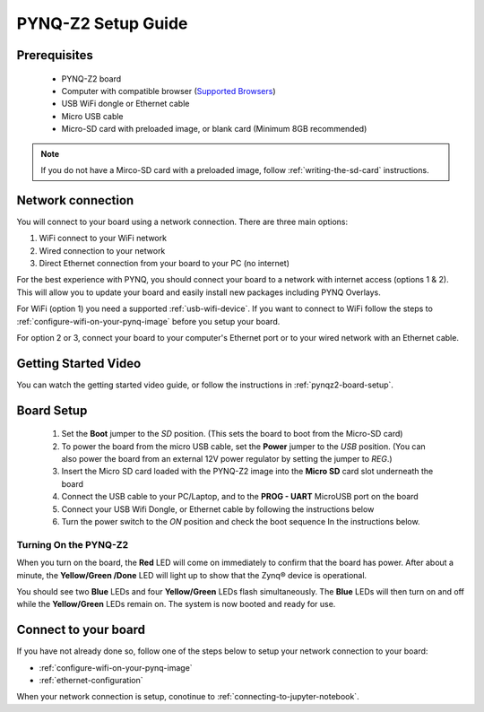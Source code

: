 .. _pynq-z2-setup:

*******************
PYNQ-Z2 Setup Guide
*******************
     
Prerequisites
=============

  * PYNQ-Z2 board
  * Computer with compatible browser (`Supported Browsers
    <http://jupyter-notebook.readthedocs.org/en/latest/notebook.html#browser-compatibility>`_)
  * USB WiFi dongle or Ethernet cable 
  * Micro USB cable 
  * Micro-SD card with preloaded image, or blank card (Minimum 8GB recommended)

.. NOTE:: 
    If you do not have a Mirco-SD card with a preloaded image, follow :ref:`writing-the-sd-card` 
    instructions. 

Network connection
==================

You will connect to your board using a network connection. There are three main 
options:

1. WiFi connect to your WiFi network
2. Wired connection to your network
3. Direct Ethernet connection from your board to your PC (no internet)

For the best experience with PYNQ, you should connect your board to a 
network with internet access (options 1 & 2). 
This will allow you to update your board and easily install new packages 
including PYNQ Overlays. 

For WiFi (option 1) you need a supported :ref:`usb-wifi-device`. If you 
want to connect to WiFi follow the steps to 
:ref:`configure-wifi-on-your-pynq-image` before you setup your board. 

For option 2 or 3, connect your board to your computer's Ethernet port or to 
your wired network with an Ethernet cable.


Getting Started Video
=====================

You can watch the getting started video guide, or follow the instructions in
:ref:`pynqz2-board-setup`.

.. raw:: html

    <embed>
         <iframe width="560" height="315" src="https://www.youtube.com/embed/RiFbRf6gaK4" frameborder="0" allowfullscreen></iframe>
         </br>
         </br>
    </embed>

.. _pynqz2-board-setup:

Board Setup
===========

   .. image:: ../images/pynqz2_setup.png
      :align: center

  1. Set the **Boot** jumper to the *SD* position.
     (This sets the board to boot from the Micro-SD card)
   
  2. To power the board from the micro USB cable, set the **Power**
     jumper to the *USB* position. (You can also power the board from an 
     external 12V power regulator by setting the jumper to *REG*.)

  3. Insert the Micro SD card loaded with the PYNQ-Z2 image into the **Micro
     SD** card slot underneath the board

  4. Connect the USB cable to your PC/Laptop, and to the **PROG - UART**
     MicroUSB port on the board

  5. Connect your USB Wifi Dongle, or Ethernet cable by following the 
     instructions below

  6. Turn the power switch to the *ON* position and check the boot sequence
     In the instructions below. 

.. _turning-on-the-PYNQ-Z2:

Turning On the PYNQ-Z2
----------------------

When you turn on the board, the **Red** LED will come on immediately to
confirm that the board has power.  After about a minute, the **Yellow/Green
/Done** LED will light up to show that the Zynq® device is operational.

You should see two **Blue** LEDs and four
**Yellow/Green** LEDs flash simultaneously. The **Blue** LEDs
will then turn on and off while the **Yellow/Green** LEDs remain on. The
system is now booted and ready for use.
  
Connect to your board
=====================

If you have not already done so, follow one of the steps below to setup your 
network connection to your board:
 
* :ref:`configure-wifi-on-your-pynq-image`
* :ref:`ethernet-configuration`

When your network connection is setup, conotinue to :ref:`connecting-to-jupyter-notebook`.
